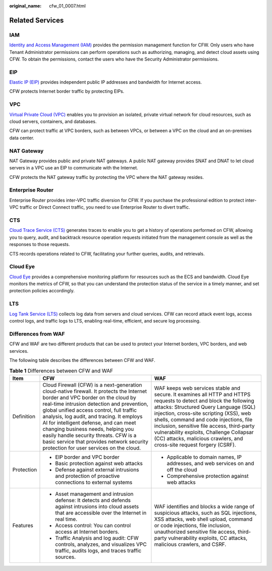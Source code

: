:original_name: cfw_01_0007.html

.. _cfw_01_0007:

Related Services
================

IAM
---

`Identity and Access Management (IAM) <https://docs.otc.t-systems.com/identity-access-management/umn/service_overview/what_is_iam.html#iam-01-0026>`__ provides the permission management function for CFW. Only users who have Tenant Administrator permissions can perform operations such as authorizing, managing, and detect cloud assets using CFW. To obtain the permissions, contact the users who have the Security Administrator permissions.

EIP
---

`Elastic IP (EIP) <https://docs.otc.t-systems.com/elastic-ip/umn/service_overview/what_is_elastic_ip.html>`__ provides independent public IP addresses and bandwidth for Internet access.

CFW protects Internet border traffic by protecting EIPs.

VPC
---

`Virtual Private Cloud (VPC) <https://docs.otc.t-systems.com/virtual-private-cloud/umn/service_overview/what_is_virtual_private_cloud.html#en-us-topic-0013748729>`__ enables you to provision an isolated, private virtual network for cloud resources, such as cloud servers, containers, and databases.

CFW can protect traffic at VPC borders, such as between VPCs, or between a VPC on the cloud and an on-premises data center.

NAT Gateway
-----------

NAT Gateway provides public and private NAT gateways. A public NAT gateway provides SNAT and DNAT to let cloud servers in a VPC use an EIP to communicate with the Internet.

CFW protects the NAT gateway traffic by protecting the VPC where the NAT gateway resides.

Enterprise Router
-----------------

Enterprise Router provides inter-VPC traffic diversion for CFW. If you purchase the professional edition to protect inter-VPC traffic or Direct Connect traffic, you need to use Enterprise Router to divert traffic.

CTS
---

`Cloud Trace Service (CTS) <https://docs.otc.t-systems.com/cloud-trace-service/umn/service_overview/what_is_cloud_trace_service.html#en-us-topic-0030594187>`__ generates traces to enable you to get a history of operations performed on CFW, allowing you to query, audit, and backtrack resource operation requests initiated from the management console as well as the responses to those requests.

CTS records operations related to CFW, facilitating your further queries, audits, and retrievals.

Cloud Eye
---------

`Cloud Eye <https://docs.otc.t-systems.com/cloud-eye/umn/product_introduction/what_is_cloud_eye.html#en-us-topic-0015479882>`__ provides a comprehensive monitoring platform for resources such as the ECS and bandwidth. Cloud Eye monitors the metrics of CFW, so that you can understand the protection status of the service in a timely manner, and set protection policies accordingly.

LTS
---

`Log Tank Service (LTS) <https://docs.otc.t-systems.com/log-tank-service/umn/service_overview/introduction.html#lts-01-0002>`__ collects log data from servers and cloud services. CFW can record attack event logs, access control logs, and traffic logs to LTS, enabling real-time, efficient, and secure log processing.

Differences from WAF
--------------------

CFW and WAF are two different products that can be used to protect your Internet borders, VPC borders, and web services.

The following table describes the differences between CFW and WAF.

.. table:: **Table 1** Differences between CFW and WAF

   +-----------------------+---------------------------------------------------------------------------------------------------------------------------------------------------------------------------------------------------------------------------------------------------------------------------------------------------------------------------------------------------------------------------------------------------------------------------------------------------------------------------------------+----------------------------------------------------------------------------------------------------------------------------------------------------------------------------------------------------------------------------------------------------------------------------------------------------------------------------------------------------------------------------------------------------------------------+
   | Item                  | CFW                                                                                                                                                                                                                                                                                                                                                                                                                                                                                   | WAF                                                                                                                                                                                                                                                                                                                                                                                                                  |
   +=======================+=======================================================================================================================================================================================================================================================================================================================================================================================================================================================================================+======================================================================================================================================================================================================================================================================================================================================================================================================================+
   | Definition            | Cloud Firewall (CFW) is a next-generation cloud-native firewall. It protects the Internet border and VPC border on the cloud by real-time intrusion detection and prevention, global unified access control, full traffic analysis, log audit, and tracing. It employs AI for intelligent defense, and can meet changing business needs, helping you easily handle security threats. CFW is a basic service that provides network security protection for user services on the cloud. | WAF keeps web services stable and secure. It examines all HTTP and HTTPS requests to detect and block the following attacks: Structured Query Language (SQL) injection, cross-site scripting (XSS), web shells, command and code injections, file inclusion, sensitive file access, third-party vulnerability exploits, Challenge Collapsar (CC) attacks, malicious crawlers, and cross-site request forgery (CSRF). |
   +-----------------------+---------------------------------------------------------------------------------------------------------------------------------------------------------------------------------------------------------------------------------------------------------------------------------------------------------------------------------------------------------------------------------------------------------------------------------------------------------------------------------------+----------------------------------------------------------------------------------------------------------------------------------------------------------------------------------------------------------------------------------------------------------------------------------------------------------------------------------------------------------------------------------------------------------------------+
   | Protection            | -  EIP border and VPC border                                                                                                                                                                                                                                                                                                                                                                                                                                                          | -  Applicable to domain names, IP addresses, and web services on and off the cloud                                                                                                                                                                                                                                                                                                                                   |
   |                       | -  Basic protection against web attacks                                                                                                                                                                                                                                                                                                                                                                                                                                               | -  Comprehensive protection against web attacks                                                                                                                                                                                                                                                                                                                                                                      |
   |                       | -  Defense against external intrusions and protection of proactive connections to external systems                                                                                                                                                                                                                                                                                                                                                                                    |                                                                                                                                                                                                                                                                                                                                                                                                                      |
   +-----------------------+---------------------------------------------------------------------------------------------------------------------------------------------------------------------------------------------------------------------------------------------------------------------------------------------------------------------------------------------------------------------------------------------------------------------------------------------------------------------------------------+----------------------------------------------------------------------------------------------------------------------------------------------------------------------------------------------------------------------------------------------------------------------------------------------------------------------------------------------------------------------------------------------------------------------+
   | Features              | -  Asset management and intrusion defense: It detects and defends against intrusions into cloud assets that are accessible over the Internet in real time.                                                                                                                                                                                                                                                                                                                            | WAF identifies and blocks a wide range of suspicious attacks, such as SQL injections, XSS attacks, web shell upload, command or code injections, file inclusion, unauthorized sensitive file access, third-party vulnerability exploits, CC attacks, malicious crawlers, and CSRF.                                                                                                                                   |
   |                       | -  Access control: You can control access at Internet borders.                                                                                                                                                                                                                                                                                                                                                                                                                        |                                                                                                                                                                                                                                                                                                                                                                                                                      |
   |                       | -  Traffic Analysis and log audit: CFW controls, analyzes, and visualizes VPC traffic, audits logs, and traces traffic sources.                                                                                                                                                                                                                                                                                                                                                       |                                                                                                                                                                                                                                                                                                                                                                                                                      |
   +-----------------------+---------------------------------------------------------------------------------------------------------------------------------------------------------------------------------------------------------------------------------------------------------------------------------------------------------------------------------------------------------------------------------------------------------------------------------------------------------------------------------------+----------------------------------------------------------------------------------------------------------------------------------------------------------------------------------------------------------------------------------------------------------------------------------------------------------------------------------------------------------------------------------------------------------------------+
